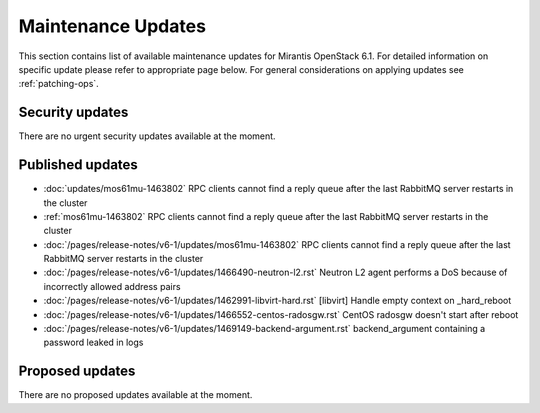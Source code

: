 Maintenance Updates
===================

This section contains list of available maintenance updates for Mirantis OpenStack 6.1. 
For detailed information on specific update please refer to appropriate page below.
For general considerations on applying updates see :ref:`patching-ops`.

Security updates
----------------

There are no urgent security updates available at the moment. 


Published updates
-----------------

* :doc:`updates/mos61mu-1463802` RPC clients cannot find a reply queue after the last RabbitMQ server restarts in the cluster

* :ref:`mos61mu-1463802` RPC clients cannot find a reply queue after the last RabbitMQ server restarts in the cluster

* :doc:`/pages/release-notes/v6-1/updates/mos61mu-1463802` RPC clients cannot find a reply queue after the last RabbitMQ server restarts in the cluster

* :doc:`/pages/release-notes/v6-1/updates/1466490-neutron-l2.rst` Neutron L2 agent performs a DoS because of incorrectly allowed address pairs

* :doc:`/pages/release-notes/v6-1/updates/1462991-libvirt-hard.rst` [libvirt] Handle empty context on _hard_reboot

* :doc:`/pages/release-notes/v6-1/updates/1466552-centos-radosgw.rst` CentOS radosgw doesn't start after reboot

* :doc:`/pages/release-notes/v6-1/updates/1469149-backend-argument.rst` backend_argument containing a password leaked in logs


Proposed updates
----------------

There are no proposed updates available at the moment.

